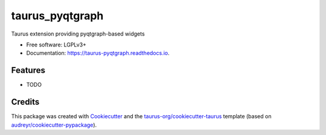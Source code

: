 ================
taurus_pyqtgraph
================


.. image:: https://img.shields.io/pypi/v/taurus_pyqtgraph.svg
        :target: https://pypi.python.org/pypi/taurus_pyqtgraph

.. image:: https://img.shields.io/travis/taurus-org/taurus_pyqtgraph.svg
        :target: https://travis-ci.org/taurus-org/taurus_pyqtgraph

.. image:: https://readthedocs.org/projects/taurus-pyqtgraph/badge/?version=latest
        :target: https://taurus-pyqtgraph.readthedocs.io/en/latest/?badge=latest
        :alt: Documentation Status




Taurus extension providing pyqtgraph-based widgets


* Free software: LGPLv3+
* Documentation: https://taurus-pyqtgraph.readthedocs.io.


Features
--------

* TODO

Credits
-------

This package was created with Cookiecutter_ and the `taurus-org/cookiecutter-taurus`_ template
(based on `audreyr/cookiecutter-pypackage`_).

.. _Cookiecutter: https://github.com/audreyr/cookiecutter
.. _`taurus-org/cookiecutter-taurus`: https://github.com/taurus-org/cookiecutter-taurus
.. _`audreyr/cookiecutter-pypackage`: https://github.com/audreyr/cookiecutter-pypackage

